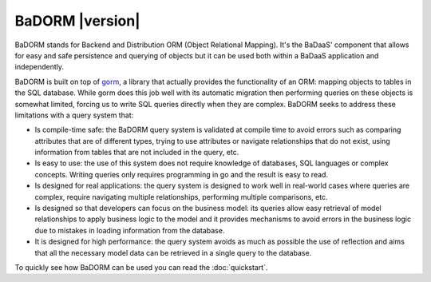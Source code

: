 ==============================
BaDORM |version|
==============================

BaDORM stands for Backend and Distribution ORM (Object Relational Mapping). 
It's the BaDaaS' component that allows for easy and safe persistence and querying of objects but 
it can be used both within a BaDaaS application and independently.

BaDORM is built on top of `gorm <https://gorm.io/>`_, 
a library that actually provides the functionality of an ORM: mapping objects to tables in the SQL database. 
While gorm does this job well with its automatic migration 
then performing queries on these objects is somewhat limited, 
forcing us to write SQL queries directly when they are complex. 
BaDORM seeks to address these limitations with a query system that:

- Is compile-time safe: 
  the BaDORM query system is validated at compile time to avoid errors such as 
  comparing attributes that are of different types, 
  trying to use attributes or navigate relationships that do not exist, 
  using information from tables that are not included in the query, etc.
- Is easy to use: 
  the use of this system does not require knowledge of databases, 
  SQL languages or complex concepts. 
  Writing queries only requires programming in go and the result is easy to read.
- Is designed for real applications: 
  the query system is designed to work well in real-world cases where queries are complex, 
  require navigating multiple relationships, performing multiple comparisons, etc.
- Is designed so that developers can focus on the business model: 
  its queries allow easy retrieval of model relationships to apply business logic to the model 
  and it provides mechanisms to avoid errors in the business logic due to mistakes in loading 
  information from the database.
- It is designed for high performance: 
  the query system avoids as much as possible the use of reflection and aims 
  that all the necessary model data can be retrieved in a single query to the database.

To quickly see how BaDORM can be used you can read the :doc:`quickstart`.

.. TODO
.. conceptos
..    model
..    service
..    repositorio
..    transaccion
..    conditions: dynamic, multitype, unsafe
..    operators
..    stand-alone: stand-alone (otra vez?) y con fx
..    migracion
..    gorm tags
..    mysql, sqlserver, etc
..    preloading
..    coneccion a la base de datos
..    errores?
..    uuid

.. definicion del modelo: gorm, gorm tags, base models, uuid, relaciones, punteros, etc
.. persistencia: getModels y automigracion
.. connecion a la base de datos, bases de datos soportadas
.. Generacion de condiciones
.. Creacion de los servicios y repositorios
.. utilizacion de las condiciones y operadores
.. preloading y getters
